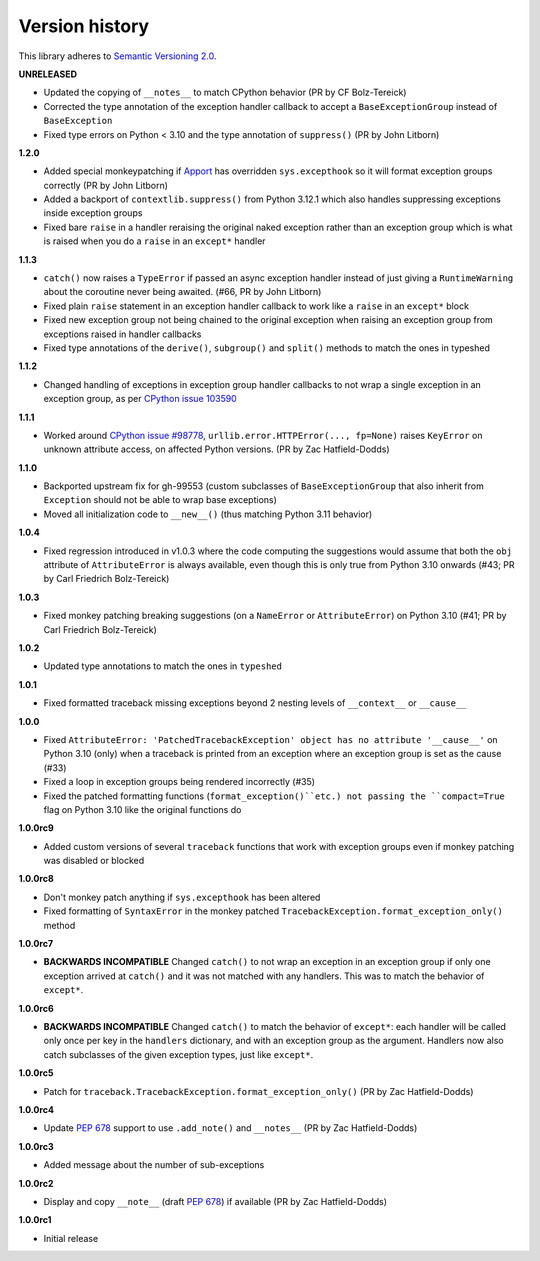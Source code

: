 Version history
===============

This library adheres to `Semantic Versioning 2.0 <http://semver.org/>`_.

**UNRELEASED**

- Updated the copying of ``__notes__`` to match CPython behavior (PR by CF Bolz-Tereick)
- Corrected the type annotation of the exception handler callback to accept a
  ``BaseExceptionGroup`` instead of ``BaseException``
- Fixed type errors on Python < 3.10 and the type annotation of ``suppress()``
  (PR by John Litborn)

**1.2.0**

- Added special monkeypatching if `Apport <https://github.com/canonical/apport>`_ has
  overridden ``sys.excepthook`` so it will format exception groups correctly
  (PR by John Litborn)
- Added a backport of ``contextlib.suppress()`` from Python 3.12.1 which also handles
  suppressing exceptions inside exception groups
- Fixed bare ``raise`` in a handler reraising the original naked exception rather than
  an exception group which is what is raised when you do a ``raise`` in an ``except*``
  handler

**1.1.3**

- ``catch()`` now raises a ``TypeError`` if passed an async exception handler instead of
  just giving a ``RuntimeWarning`` about the coroutine never being awaited. (#66, PR by
  John Litborn)
- Fixed plain ``raise`` statement in an exception handler callback to work like a
  ``raise`` in an ``except*`` block
- Fixed new exception group not being chained to the original exception when raising an
  exception group from exceptions raised in handler callbacks
- Fixed type annotations of the ``derive()``, ``subgroup()`` and ``split()`` methods to
  match the ones in typeshed

**1.1.2**

- Changed handling of exceptions in exception group handler callbacks to not wrap a
  single exception in an exception group, as per
  `CPython issue 103590 <https://github.com/python/cpython/issues/103590>`_

**1.1.1**

- Worked around
  `CPython issue #98778 <https://github.com/python/cpython/issues/98778>`_,
  ``urllib.error.HTTPError(..., fp=None)`` raises ``KeyError`` on unknown attribute
  access, on affected Python versions. (PR by Zac Hatfield-Dodds)

**1.1.0**

- Backported upstream fix for gh-99553 (custom subclasses of ``BaseExceptionGroup`` that
  also inherit from ``Exception`` should not be able to wrap base exceptions)
- Moved all initialization code to ``__new__()`` (thus matching Python 3.11 behavior)

**1.0.4**

- Fixed regression introduced in v1.0.3 where the code computing the suggestions would
  assume that both the ``obj`` attribute of ``AttributeError`` is always available, even
  though this is only true from Python 3.10 onwards
  (#43; PR by Carl Friedrich Bolz-Tereick)

**1.0.3**

- Fixed monkey patching breaking suggestions (on a ``NameError`` or ``AttributeError``)
  on Python 3.10 (#41; PR by Carl Friedrich Bolz-Tereick)

**1.0.2**

- Updated type annotations to match the ones in ``typeshed``

**1.0.1**

- Fixed formatted traceback missing exceptions beyond 2 nesting levels of
  ``__context__`` or ``__cause__``

**1.0.0**

- Fixed
  ``AttributeError: 'PatchedTracebackException' object has no attribute '__cause__'``
  on Python 3.10 (only) when a traceback is printed from an exception where an exception
  group is set as the cause (#33)
- Fixed a loop in exception groups being rendered incorrectly (#35)
- Fixed the patched formatting functions (``format_exception()``etc.) not passing the
  ``compact=True`` flag on Python 3.10 like the original functions do

**1.0.0rc9**

- Added custom versions of several ``traceback``  functions that work with exception
  groups even if monkey patching was disabled or blocked

**1.0.0rc8**

- Don't monkey patch anything if ``sys.excepthook`` has been altered
- Fixed formatting of ``SyntaxError`` in the monkey patched
  ``TracebackException.format_exception_only()`` method

**1.0.0rc7**

- **BACKWARDS INCOMPATIBLE** Changed ``catch()`` to not wrap an exception in an
  exception group if only one exception arrived at ``catch()`` and it was not matched
  with any handlers. This was to match the behavior of ``except*``.

**1.0.0rc6**

- **BACKWARDS INCOMPATIBLE** Changed ``catch()`` to match the behavior of ``except*``:
  each handler will be called only once per key in the ``handlers`` dictionary, and with
  an exception group as the argument. Handlers now also catch subclasses of the given
  exception types, just like ``except*``.

**1.0.0rc5**

- Patch for ``traceback.TracebackException.format_exception_only()`` (PR by Zac Hatfield-Dodds)

**1.0.0rc4**

- Update `PEP 678`_ support to use ``.add_note()`` and ``__notes__`` (PR by Zac Hatfield-Dodds)

**1.0.0rc3**

- Added message about the number of sub-exceptions

**1.0.0rc2**

- Display and copy ``__note__`` (draft `PEP 678`_) if available (PR by Zac Hatfield-Dodds)

.. _PEP 678: https://www.python.org/dev/peps/pep-0678/

**1.0.0rc1**

- Initial release
